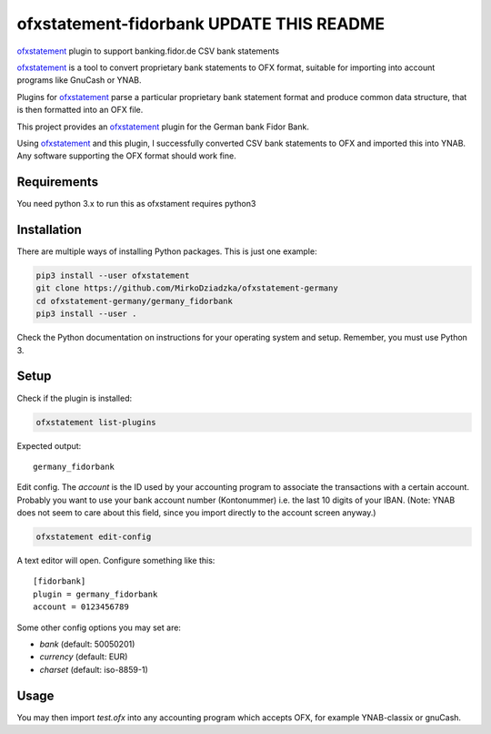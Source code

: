 ~~~~~~~~~~~~~~~~~~~~~~~
ofxstatement-fidorbank UPDATE THIS README
~~~~~~~~~~~~~~~~~~~~~~~

`ofxstatement`_ plugin to support banking.fidor.de CSV bank statements

`ofxstatement`_ is a tool
to convert proprietary bank statements to OFX format, suitable for
importing into account programs like GnuCash or YNAB.

Plugins for `ofxstatement`_ parse a particular
proprietary bank statement format and produce common data structure,
that is then formatted into an OFX file.

This project provides an `ofxstatement`_ plugin for the German bank
Fidor Bank.

Using `ofxstatement`_ and this plugin, I  successfully converted
CSV bank statements to OFX and imported this into YNAB. Any software
supporting the OFX format should work fine.


Requirements
============

You need python 3.x to run this as ofxstament requires python3


Installation
============

There are multiple ways of installing Python packages. This is just one
example:

.. code:: bash

  pip3 install --user ofxstatement
  git clone https://github.com/MirkoDziadzka/ofxstatement-germany
  cd ofxstatement-germany/germany_fidorbank
  pip3 install --user .

Check the Python documentation on instructions for your operating system and
setup. Remember, you must use Python 3.


Setup
=====

Check if the plugin is installed:

.. code:: bash

  ofxstatement list-plugins

Expected output::

  germany_fidorbank

Edit config. The *account* is the ID used by your accounting program to
associate the transactions with a certain account. Probably you want to use
your bank account number (Kontonummer) i.e. the last 10 digits of your IBAN.
(Note: YNAB does not seem to care about this field, since you import directly
to the account screen anyway.)

.. code:: bash

  ofxstatement edit-config

A text editor will open. Configure something like this::

  [fidorbank]
  plugin = germany_fidorbank
  account = 0123456789

Some other config options you may set are:

* *bank* (default: 50050201)
* *currency* (default: EUR)
* *charset* (default: iso-8859-1)


Usage
=====

.. code:: bash
  ofxstatement convert -t fidorbank umsaetze-0123456789-03.02.2018_15_05.csv test.ofx

You may then import *test.ofx* into any accounting program which
accepts OFX, for example YNAB-classix or gnuCash.

.. _ofxstatement: https://github.com/kedder/ofxstatement
